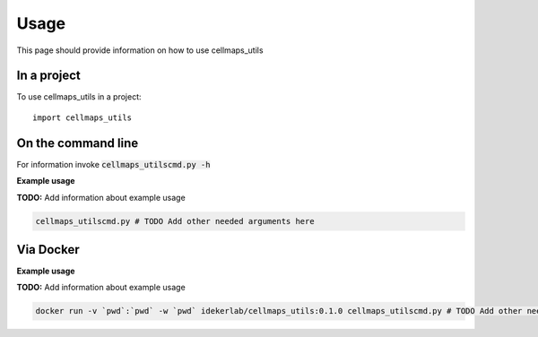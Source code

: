=====
Usage
=====

This page should provide information on how to use cellmaps_utils

In a project
--------------

To use cellmaps_utils in a project::

    import cellmaps_utils

On the command line
---------------------

For information invoke :code:`cellmaps_utilscmd.py -h`

**Example usage**

**TODO:** Add information about example usage

.. code-block::

   cellmaps_utilscmd.py # TODO Add other needed arguments here

Via Docker
---------------

**Example usage**

**TODO:** Add information about example usage


.. code-block::

   docker run -v `pwd`:`pwd` -w `pwd` idekerlab/cellmaps_utils:0.1.0 cellmaps_utilscmd.py # TODO Add other needed arguments here


